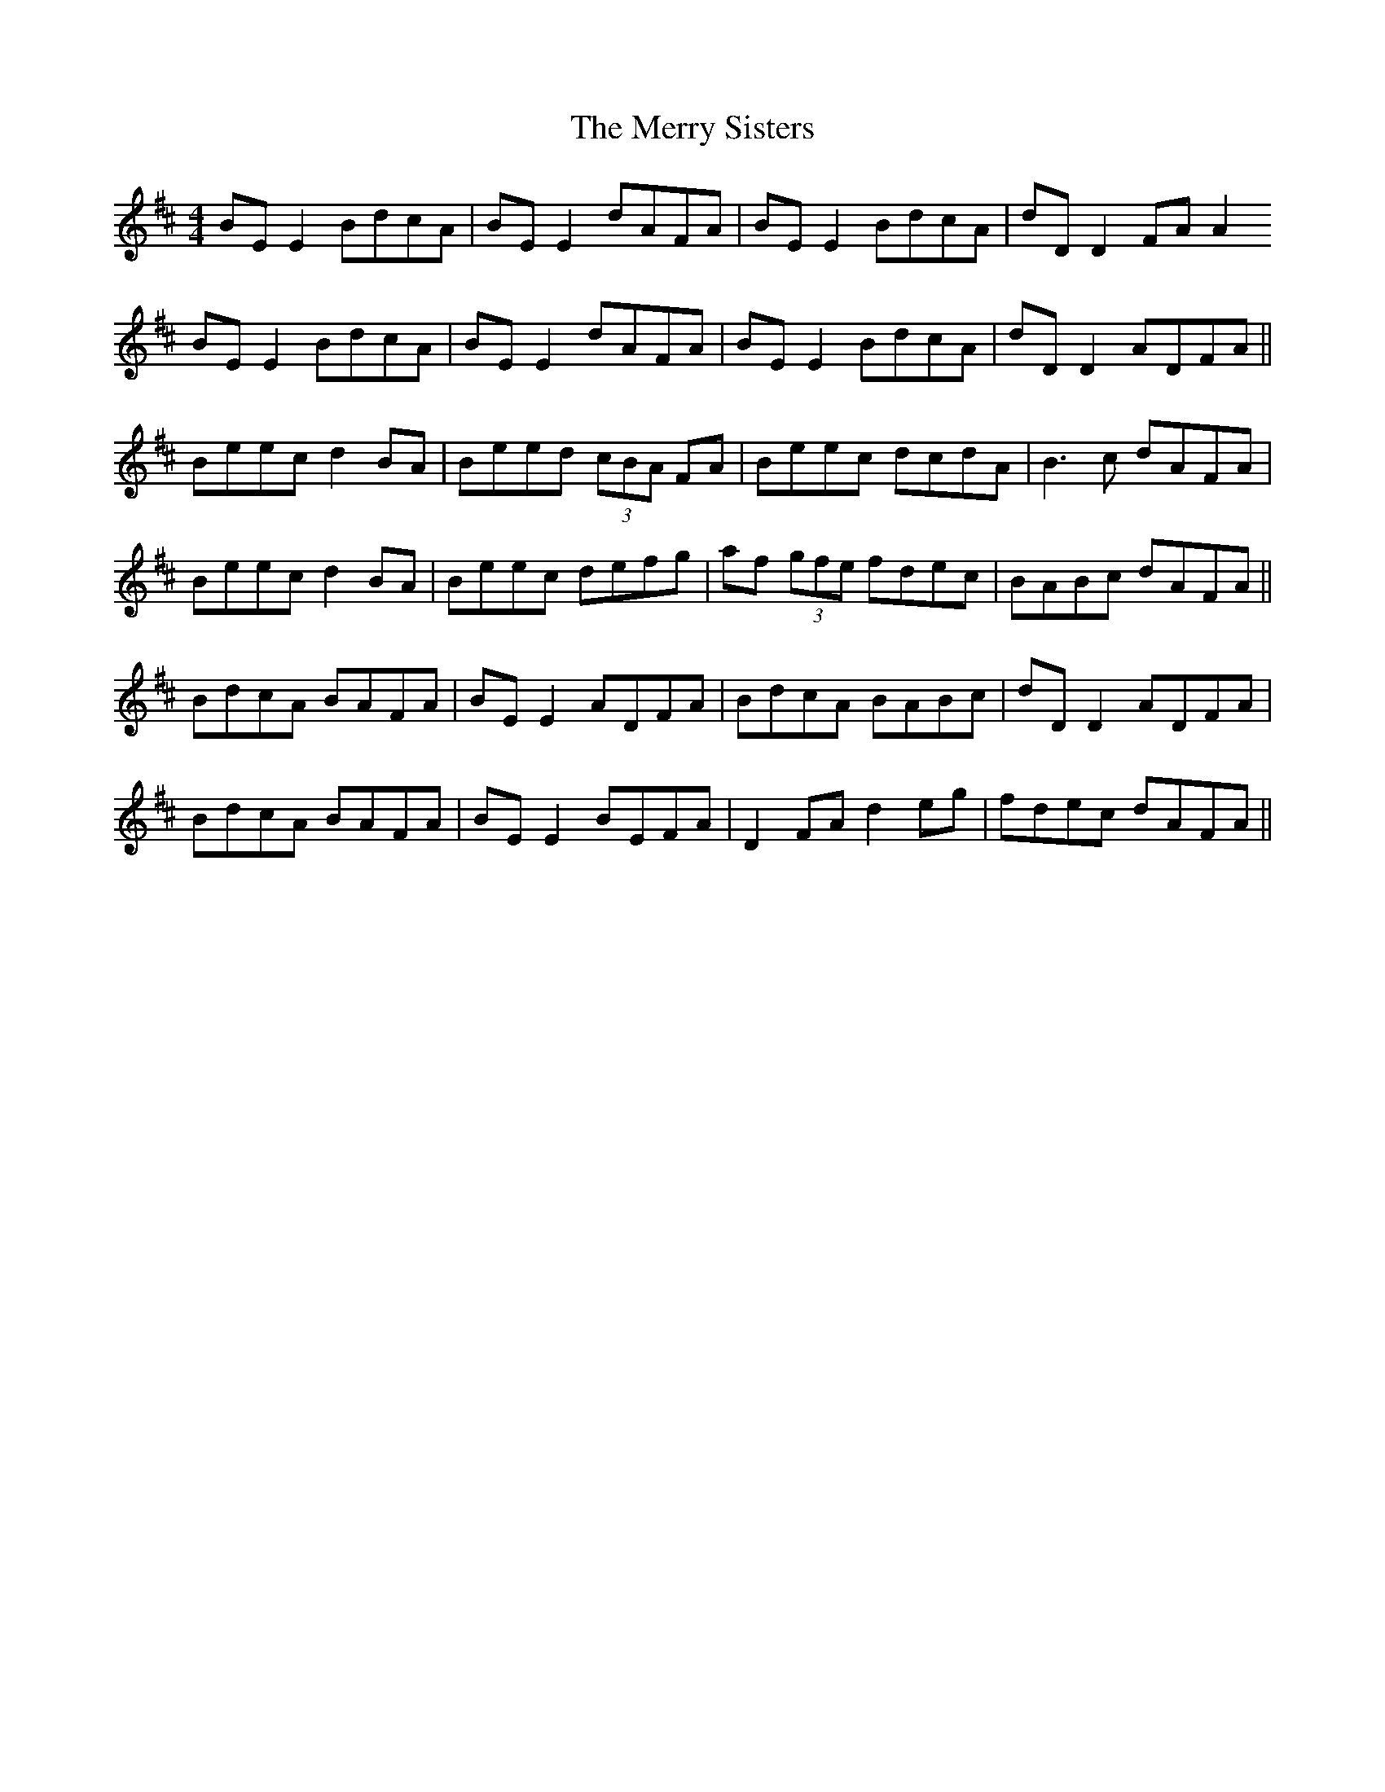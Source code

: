 X: 26428
T: Merry Sisters, The
R: reel
M: 4/4
K: Edorian
BE E2 BdcA|BE E2 dAFA|BE E2 BdcA|dD D2 FA A2
BE E2 BdcA|BE E2 dAFA|BE E2 BdcA|dD D2 ADFA||
Beec d2 BA|Beed (3cBA FA|Beec dcdA|B3c dAFA|
Beec d2 BA|Beec defg|af (3gfe fdec|BABc dAFA||
BdcA BAFA|BE E2 ADFA|BdcA BABc|dD D2 ADFA|
BdcA BAFA|BE E2 BEFA|D2 FA d2 eg|fdec dAFA||

